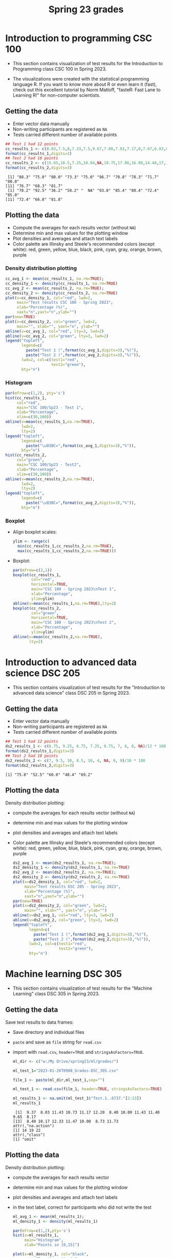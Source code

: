 #+title: Spring 23 grades
#+property: header-args:R :session *R Grades* :results output :exports both
#+startup: overview hideblocks indent inlineimages
#+options: toc:1 num:1 ^:nil
* Introduction to programming CSC 100

- This section contains visualization of test results for the
  Introduction to Programming class CSC 100 in Spring 2023.

- The visualizations were created with the statistical programming
  language R. If you want to know more about R or even learn it
  (fast), check out this excellent tutorial by Norm Matloff, "fasteR:
  Fast Lane to Learning R!" for non-computer scientists.

** Getting the data

- Enter vector data manually
- Non-writing participants are registered as ~NA~
- Tests carried different number of available points

#+name: cc_data
#+begin_src R
  ## Test 1 had 12 points
  cc_results_1 <- c(8.83,7.5,8,7.33,7.5,9.67,7.08,7.83,7.17,8,7.67,6.83,8.17)/10 * 100
  format(cc_results_1,digits=3)
  ## Test 2 had 10 points
  cc_results_2 <- c(15.65,18.5,7.25,10.04,NA,18.75,17.08,16.08,14.48,17,14.48,13.36,16.35)/20 * 100
  format(cc_results_2,digits=3)
#+end_src

#+RESULTS: cc_data
:  [1] "88.3" "75.0" "80.0" "73.3" "75.0" "96.7" "70.8" "78.3" "71.7" "80.0"
: [11] "76.7" "68.3" "81.7"
:  [1] "78.2" "92.5" "36.2" "50.2" "  NA" "93.8" "85.4" "80.4" "72.4" "85.0"
: [11] "72.4" "66.8" "81.8"

** Plotting the data
- Compute the averages for each results vector (without ~NA~)
- Determine min and max values for the plotting window
- Plot densities and averages and attach text labels
- Color palette are Illinsky and Steele's recommended colors (except
  white): red, green, yellow, blue, black, pink, cyan, gray, orange,
  brown, purple

*** Density distribution plotting
#+name: cc_density
#+begin_src R :file ./img/ccTestSP23.png :results output graphics file :exports both
  cc_avg_1 <- mean(cc_results_1, na.rm=TRUE);
  cc_density_1 <- density(cc_results_1, na.rm=TRUE)
  cc_avg_2 <- mean(cc_results_2, na.rm=TRUE);
  cc_density_2 <- density(cc_results_2, na.rm=TRUE)
  plot(x=cc_density_1, col="red", lwd=2,
       main="Test results CSC 100 - Spring 2023",
       xlab="Percentage (%)",
       xaxt="n",yaxt="n",ylab="")
  par(new=TRUE)
  plot(x=cc_density_2, col="green", lwd=2,
       main="", xlab="", yaxt="n", ylab="")
  abline(v=cc_avg_1, col="red", lty=3, lwd=2)
  abline(v=cc_avg_2, col="green", lty=3, lwd=2)
  legend("topleft",
         legend=c(
           paste("Test 1 (",format(cc_avg_1,digits=3),"%)"),
           paste("Test 2 (",format(cc_avg_2,digits=3),"%)")),
         lwd=2, col=c(test1="red",
                      test2="green"),
         bty="n")
#+end_src

#+RESULTS: cc_density
[[file:./img/ccTestSP23.png]]
*** Histogram
#+begin_src R :file ./img/ccTestSP23hist.png :results output graphics file :exports both
  par(mfrow=c(1,2), pty='s')
  hist(cc_results_1,
       col="red",
       main="CSC 100/Sp23 - Test 1",
       xlab="Percentage",
       xlim=c(30,100))
  abline(v=mean(cc_results_1,na.rm=TRUE),
         lwd=2,
         lty=2)
  legend("topleft",
         legend=c(
           paste("\u03BC=",format(cc_avg_1,digits=3),"%")),
         bty="n")
  hist(cc_results_2,
       col="green",
       main="CSC 100/Sp23 - Test2",
       xlab="Percentage",
       xlim=c(30,100))
  abline(v=mean(cc_results_2,na.rm=TRUE),
         lwd=2,
         lty=2)
  legend("topleft",
         legend=c(
           paste("\u03BC=",format(cc_avg_2,digits=3),"%")),
         bty="n")
#+end_src

#+RESULTS:
[[file:./img/ccTestSP23hist.png]]
*** Boxplot
- Align boxplot scales:
  #+begin_src R
    ylim <- range(c(
      min(cc_results_1,cc_results_2,na.rm=TRUE),
      max(cc_results_1,cc_results_2,na.rm=TRUE)))
  #+end_src
- Boxplot:
  #+begin_src R :file ./img/ccTestSP23box.png :results output graphics file :exports both
    par(mfrow=c(2,1))
    boxplot(cc_results_1,
            col="red",
            horizontal=TRUE,
            main="CSC 100 - Spring 2023\nTest 1",
            xlab="Percentage",
            ylim=ylim)
    abline(v=mean(cc_results_1,na.rm=TRUE),lty=2)
    boxplot(cc_results_2,
            col="green",
            horizontal=TRUE,
            main="CSC 100 - Spring 2023\nTest 2",
            xlab="Percentage",
            ylim=ylim)
    abline(v=mean(cc_results_2,na.rm=TRUE),
           lty=2)
  #+end_src

  #+RESULTS:
  [[file:./img/ccTestSP23box.png]]

* Introduction to advanced data science DSC 205

- This section contains visualization of test results for the
  "Introduction to advanced data science" class DSC 205 in
  Spring 2023.

** Getting the data

- Enter vector data manually
- Non-writing participants are registered as ~NA~
- Tests carried different number of available points
#+name: ds2_data
#+begin_src R
  ## Test 1 had 12 points
  ds2_results_1 <- c(6.75, 9.25, 6.75, 7.25, 8.75, 7, 6, 8, NA)/12 * 100
  format(ds2_results_1,digits=3)
  ## Test 2 had 10 points
  ds2_results_2 <- c(7, 9.5, 10, 8.5, 10, 4, NA, 9, 9)/10 * 100
  format(ds2_results_2,digits=3)
#+end_src

#+RESULTS: ds2_data
: [1] "75.8" "52.5" "60.0" "48.4" "69.2"

** Plotting the data

Density distribution plotting:
- compute the averages for each results vector (without ~NA~)
- determine min and max values for the plotting window
- plot densities and averages and attach text labels
- Color palette are Illinsky and Steele's recommended colors (except
  white): red, green, yellow, blue, black, pink, cyan, gray, orange,
  brown, purple

  #+name: ds2_density
  #+begin_src R :file ./img/ds2TestSP23.png :results output graphics file :exports both
    ds2_avg_1 <- mean(ds2_results_1, na.rm=TRUE);
    ds2_density_1 <- density(ds2_results_1, na.rm=TRUE)
    ds2_avg_2 <- mean(ds2_results_2, na.rm=TRUE);
    ds2_density_2 <- density(ds2_results_2, na.rm=TRUE)
    plot(x=ds2_density_1, col="red", lwd=2,
         main="Test results DSC 205 - Spring 2023",
         xlab="Percentage (%)",
         xaxt="n",yaxt="n",ylab="")
    par(new=TRUE)
    plot(x=ds2_density_2, col="green", lwd=2,
         main="", xlab="", yaxt="n", ylab="")
    abline(v=ds2_avg_1, col="red", lty=3, lwd=2)
    abline(v=ds2_avg_2, col="green", lty=3, lwd=2)
    legend("topleft",
           legend=c(
             paste("Test 1 (",format(ds2_avg_1,digits=3),"%)"),
             paste("Test 2 (",format(ds2_avg_2,digits=3),"%)")),
           lwd=2, col=c(test1="red",
                        test2="green"),
           bty="n")
  #+end_src

  #+RESULTS: ds2_density
  [[file:./img/ds2TestSP23.png]]

* Machine learning DSC 305

- This section contains visualization of test results for the
  "Machine Learning" class DSC 305 in Spring 2023.

** Getting the data

Save test results to data frames:
- Save directory and individual files
- ~paste~ and save as ~file~ string for ~read.csv~
- import with ~read.csv~, ~header=TRUE~ and ~stringsAsFactors=TRUE~.

  #+name: ml_data
  #+begin_src R :exports both  :results output
    ml_dir <- c("w:/My Drive/spring23/ml/grades/")

    ml_test_1="2023-01-26T0908_Grades-DSC_305.csv"

    file_1 <- paste(ml_dir,ml_test_1,sep="")

    ml_test_1 <- read.csv(file_1, header=TRUE, stringsAsFactors=TRUE)

    ml_results_1 <- na.omit(ml_test_1$"Test.1..6737."[2:23])
    ml_results_1
  #+end_src

  #+RESULTS: ml_data
  :  [1]  9.37  8.03 11.43 10.73 11.17 12.20  8.40 10.00 11.43 11.40  9.65  8.17
  : [13]  8.40 10.17 12.33 11.47 10.00  8.73 11.73
  : attr(,"na.action")
  : [1] 14 19 22
  : attr(,"class")
  : [1] "omit"

** Plotting the data

Density distribution plotting:
- compute the averages for each results vector
- determine min and max values for the plotting window
- plot densities and averages and attach text labels
- in the text label, correct for participants who did not write the
  test

  #+name: ml_density
  #+begin_src R :file ./img/mlTest1SP23.png :results output graphics file :exports both
    ml_avg_1 <- mean(ml_results_1);
    ml_density_1 <- density(ml_results_1)

    par(mfrow=c(1,2),pty='s')
    hist(x=ml_results_1,
         main="Histogram",
         xlab="Points in [0,15]")

    plot(x=ml_density_1, col="black",
         main="Density estimate",
         xlab=paste("N=",length(ml_results_1),"participants"))
    abline(v=ml_avg_1, col="blue", lty=3)
    text(x=6, y=0.21, adj=0,
         col="blue",
         label=paste("mean:",
                     format(ml_avg_1,
                            digits=3)))
    ##           format(100*ml_avg_1/15,digits=3),
    ##           "%"));
  #+end_src

  #+RESULTS: ml_density
  [[file:./img/mlTest1SP23.png]]

* Digital humanities CSC 105

- This section contains visualization of test results for the
  "Digital Humanities - Text mining" class CSC 105 in
  Spring 2023.

** Getting the data

- Enter vector data manually
- Non-writing participants are registered as ~NA~
- Tests carried different number of available points
#+name: tm_data
#+begin_src R
  ## Test 1 had 20 points
  tm_results_1 <- c(15.17,10.5,12,9.67,13.83)/20 * 100
  format(tm_results_1,digits=3)
#+end_src

#+RESULTS: tm_data
: [1] "75.8" "52.5" "60.0" "48.4" "69.2"

** Plotting the data

Density distribution plotting:
- compute the averages for each results vector (without ~NA~)
- determine min and max values for the plotting window
- plot densities and averages and attach text labels
- Color palette are Illinsky and Steele's recommended colors (except
  white): red, green, yellow, blue, black, pink, cyan, gray, orange,
  brown, purple

  #+name: tm_density
  #+begin_src R :file ./img/tmTestSP23.png :results output graphics file :exports both
    tm_avg_1 <- mean(tm_results_1, na.rm=TRUE);
    tm_density_1 <- density(tm_results_1, na.rm=TRUE)
    plot(x=tm_density_1, col="red", lwd=2,
         main="Test results CSC 105 - Spring 2023",
         xlab="Percentage (%)",
         ylab="",yaxt="n")
    abline(v=tm_avg_1, col="red", lty=3, lwd=2)
    legend("topleft",
           legend=c(
             paste("Test 1 (",format(tm_avg_1,digits=3),"%)")),
           lwd=2, col=c(test1="red"),
           bty="n")
  #+end_src

  #+RESULTS: tm_density
  [[file:./img/tmTestSP23.png]]
